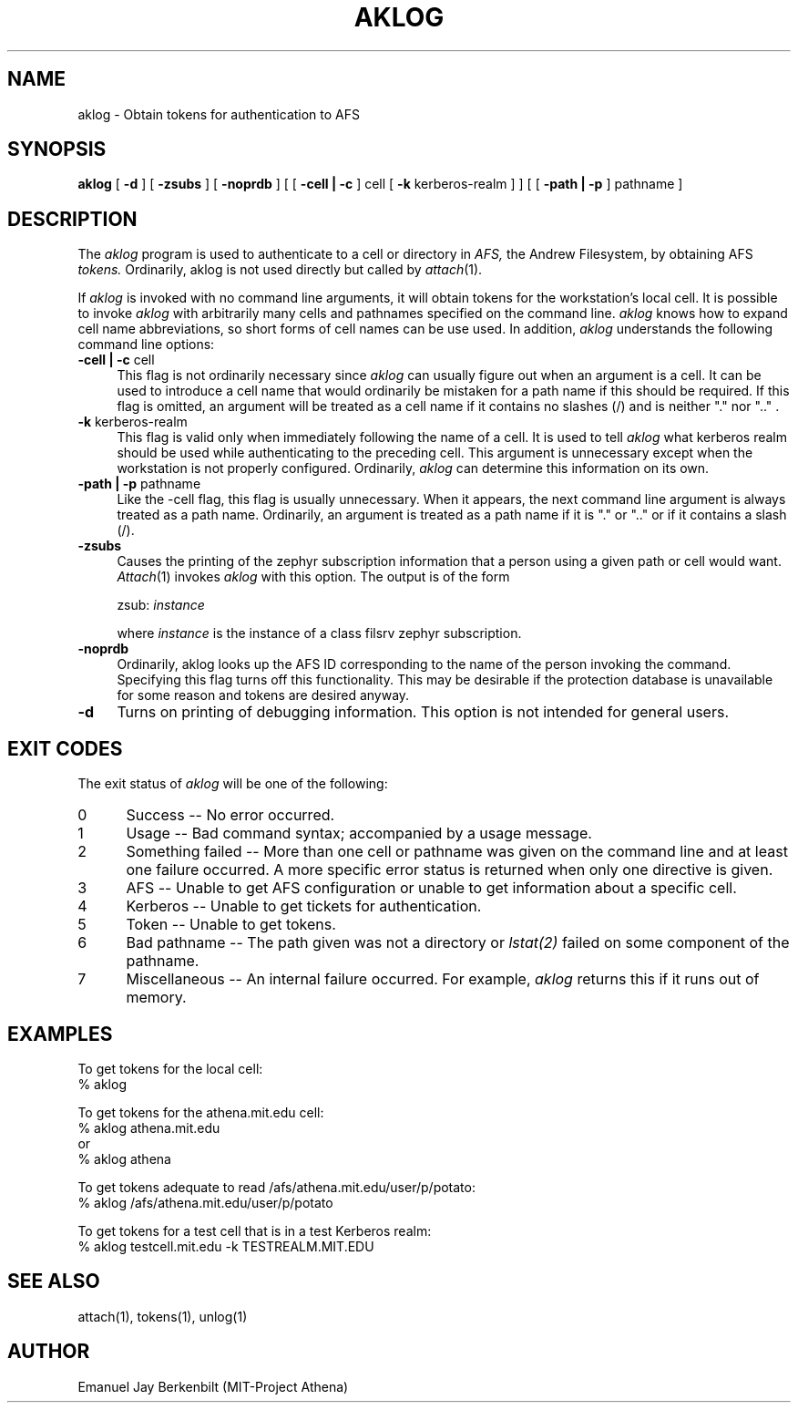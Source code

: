 .\" 
.\" $Id: aklog.1,v 1.2 1990-08-01 14:56:14 qjb Exp $
.\" $Source: /afs/dev.mit.edu/source/repository/athena/bin/aklog/aklog.1,v $
.\" $Author: qjb $
.\"
.\"
.TH AKLOG 1 "August 1, 1990"
.UC 4
.SH NAME
aklog \- Obtain tokens for authentication to AFS

.SH SYNOPSIS
.B aklog 
[ 
.B \-d 
] [ 
.B \-zsubs 
] [ 
.B \-noprdb 
] [ [
.B \-cell | \-c 
] cell [
.B \-k 
kerberos-realm
] ] [ [ 
.B \-path | \-p 
] pathname ]

.SH DESCRIPTION
The 
.I aklog
program is used to authenticate to a cell or directory in 
.I AFS,
the Andrew Filesystem, by obtaining AFS 
.I tokens.  
Ordinarily, aklog is not used directly but called by
.IR attach (1).

If 
.I aklog
is invoked with no command line arguments, it will obtain tokens 
for the workstation's local cell.  It is possible to invoke
.I aklog
with arbitrarily many cells and pathnames
specified on the command line.  
.I aklog 
knows how to expand cell name abbreviations, so short
forms of cell names can be use used.  In addition, 
.I aklog
understands the following command line options:

.TP 4 
.B  \-cell | \-c \fRcell
This flag is not ordinarily necessary since 
.I aklog
can usually figure out when an argument is a cell.  It can be
used to introduce a cell name that would ordinarily be mistaken
for a path name if this should be required.  If this flag is
omitted, an argument will be treated as a cell name if it
contains no slashes (/) and is neither "." nor ".." .

.TP
.B \-k \fRkerberos-realm
This flag is valid only when immediately following the name of a
cell.  It is used to tell 
.I aklog
what kerberos realm should be used while authenticating to the
preceding cell.  This argument is unnecessary except when the
workstation is not properly configured.  Ordinarily, 
.I aklog
can determine this information on its own.

.TP
.B \-path | \-p \fRpathname
Like the \-cell flag, this flag is usually unnecessary.  When it
appears, the next command line argument is always treated as a
path name.  Ordinarily, an argument is treated as a path name
if it is "." or ".." or if it contains a slash (/).  

.TP
.B \-zsubs
Causes the printing of the zephyr subscription information that a
person using a given path or cell would want.  
.IR Attach (1)
invokes 
.I aklog
with this option.  The output is of the form

zsub: 
.I instance

where 
.I instance
is the instance of a class filsrv zephyr subscription.

.TP
.B \-noprdb
Ordinarily, aklog looks up the AFS ID corresponding to the name
of the person invoking the command.  Specifying this flag turns
off this functionality.  This may be desirable if the protection
database is unavailable for some reason and tokens are desired
anyway.  

.TP
.B \-d
Turns on printing of debugging information.  This option is not
intended for general users.

.SH EXIT CODES
The exit status of
.I aklog
will be one of the following:
.TP 5
0
Success -- No error occurred.
.TP 5
1
Usage -- Bad command syntax; accompanied by a usage message.
.TP 5
2
Something failed -- More than one cell or pathname was given on
the command line and at least one failure occurred.
A more specific error status is returned when only one directive
is given.
.TP 5
3
AFS -- Unable to get AFS configuration or unable to get
information about a specific cell.
.TP 5
4
Kerberos -- Unable to get tickets for authentication.
.TP 5
5
Token -- Unable to get tokens.
.TP 5
6
Bad pathname -- The path given was not a directory or 
.I lstat(2)
failed on some component of the pathname.
.TP 5
7
Miscellaneous -- An internal failure occurred.  For example, 
.I aklog
returns this if it runs out of memory.

.SH EXAMPLES
.br
To get tokens for the local cell:
.br
% aklog

To get tokens for the athena.mit.edu cell:
.br
% aklog athena.mit.edu
.br
or
.br
% aklog athena

To get tokens adequate to read /afs/athena.mit.edu/user/p/potato:
.br
% aklog /afs/athena.mit.edu/user/p/potato

To get tokens for a test cell that is in a test Kerberos realm:
.br
% aklog testcell.mit.edu -k TESTREALM.MIT.EDU

.SH SEE ALSO
attach(1), tokens(1), unlog(1)

.SH AUTHOR
Emanuel Jay Berkenbilt (MIT-Project Athena)
